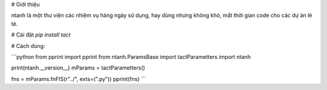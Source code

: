 # Giới thiệu

ntanh là một thư viện các nhiệm vụ hàng ngày sử dụng, hay dùng nhưng không khó, mất thời gian code cho các dự án lẻ tẻ.

# Cài đặt
`pip install tact`

# Cách dùng:

```python
from pprint import pprint
from ntanh.ParamsBase import tactParametters
import ntanh

print(ntanh.__version__)
mParams = tactParametters()

fns = mParams.fnFIS(r"../", exts=(".py"))
pprint(fns)
```





